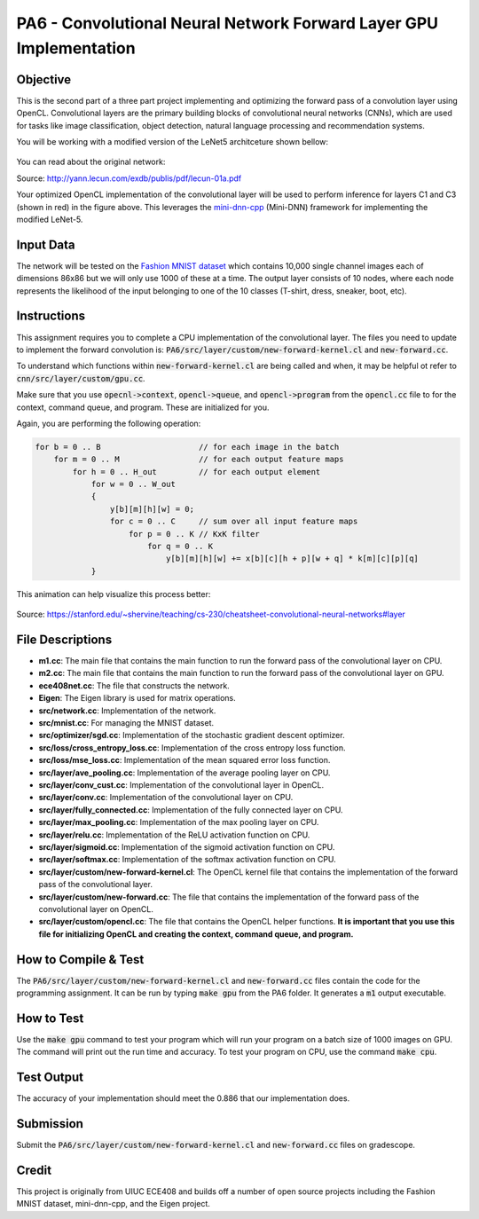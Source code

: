 PA6 - Convolutional Neural Network Forward Layer GPU Implementation
===================================================================

Objective
---------
This is the second part of a three part project implementing and optimizing the forward pass of a convolution layer using OpenCL. Convolutional layers are the primary building blocks of convolutional neural networks (CNNs), which are used for tasks like image classification, object detection, natural language processing and recommendation systems.

You will be working with a modified version of the LeNet5 architceture shown bellow:

.. figure:: /image/lenet.png
    :align: center
    :alt: LeNet-5 Architecture

You can read about the original network:

Source: http://yann.lecun.com/exdb/publis/pdf/lecun-01a.pdf

Your optimized OpenCL implementation of the convolutional layer will be used to perform inference for layers C1 and C3 (shown in red) in the figure above. This leverages the `mini-dnn-cpp <http://yann.lecun.com/exdb/publis/pdf/lecun-01a.pdf>`_ (Mini-DNN) framework for implementing the modified LeNet-5.

Input Data
----------
The network will be tested on the `Fashion MNIST dataset <https://github.com/zalandoresearch/fashion-mnist>`_ which contains 10,000 single channel images each of dimensions 86x86 but we will only use 1000 of these at a time. The output layer consists of 10 nodes, where each node represents the likelihood of the input belonging to one of the 10 classes (T-shirt, dress, sneaker, boot, etc).


Instructions
-------------
This assignment requires you to complete a CPU implementation of the convolutional layer. The files you need to update to implement the forward convolution is:
:code:`PA6/src/layer/custom/new-forward-kernel.cl` and :code:`new-forward.cc`.

To understand which functions within :code:`new-forward-kernel.cl` are being called and when, it may be helpful ot refer to :code:`cnn/src/layer/custom/gpu.cc`.

Make sure that you use :code:`opecnl->context`, :code:`opencl->queue`, and :code:`opencl->program` from the :code:`opencl.cc` file to for the context, command queue, and program.  These are initialized for you.


Again, you are performing the following operation:

.. code-block:: none

    for b = 0 .. B                     // for each image in the batch 
        for m = 0 .. M                 // for each output feature maps
            for h = 0 .. H_out         // for each output element
                for w = 0 .. W_out
                {
                    y[b][m][h][w] = 0;
                    for c = 0 .. C     // sum over all input feature maps
                        for p = 0 .. K // KxK filter
                            for q = 0 .. K
                                y[b][m][h][w] += x[b][c][h + p][w + q] * k[m][c][p][q]
                }

This animation can help visualize this process better:

.. figure:: /image/convolution.png
    :align: center
    :alt: Convolution Animation

Source: https://stanford.edu/~shervine/teaching/cs-230/cheatsheet-convolutional-neural-networks#layer

File Descriptions
-----------------
- **m1.cc**: The main file that contains the main function to run the forward pass of the convolutional layer on CPU.
- **m2.cc**: The main file that contains the main function to run the forward pass of the convolutional layer on GPU.
- **ece408net.cc**: The file that constructs the network.
- **Eigen**: The Eigen library is used for matrix operations.
- **src/network.cc**: Implementation of the network.
- **src/mnist.cc**: For managing the MNIST dataset.
- **src/optimizer/sgd.cc**: Implementation of the stochastic gradient descent optimizer.
- **src/loss/cross_entropy_loss.cc**: Implementation of the cross entropy loss function.
- **src/loss/mse_loss.cc**: Implementation of the mean squared error loss function.
- **src/layer/ave_pooling.cc**: Implementation of the average pooling layer on CPU.
- **src/layer/conv_cust.cc**: Implementation of the convolutional layer in OpenCL.
- **src/layer/conv.cc**: Implementation of the convolutional layer on CPU.
- **src/layer/fully_connected.cc**: Implementation of the fully connected layer on CPU.
- **src/layer/max_pooling.cc**: Implementation of the max pooling layer on CPU.
- **src/layer/relu.cc**: Implementation of the ReLU activation function on CPU.
- **src/layer/sigmoid.cc**: Implementation of the sigmoid activation function on CPU.
- **src/layer/softmax.cc**: Implementation of the softmax activation function on CPU.
- **src/layer/custom/new-forward-kernel.cl**: The OpenCL kernel file that contains the implementation of the forward pass of the convolutional layer.
- **src/layer/custom/new-forward.cc**: The file that contains the implementation of the forward pass of the convolutional layer on OpenCL.
- **src/layer/custom/opencl.cc**: The file that contains the OpenCL helper functions. **It is important that you use this file for initializing OpenCL and creating the context, command queue, and program.**

How to Compile & Test
--------------
The :code:`PA6/src/layer/custom/new-forward-kernel.cl` and :code:`new-forward.cc` files contain the code for the programming assignment. It can be run by typing :code:`make gpu` from the PA6 folder. It generates a :code:`m1` output executable.

How to Test
-----------
Use the :code:`make gpu` command to test your program which will run your program on a batch size of 1000 images on GPU. The command will print out the run time and accuracy. To test your program on CPU, use the command :code:`make cpu`.

Test Output
-----------

.. You will need to checkout a GPU for this assignment, but please avoid editing while accessing a device. You can accomplish this with:
.. :code:`launch.sh -g 1 -s -i ghcr.io/ucsd-ets/cse160-notebook:main -W CSE160_WI25_A00 -P Always`

The accuracy of your implementation should meet the 0.886 that our implementation does.


Submission
----------
Submit the :code:`PA6/src/layer/custom/new-forward-kernel.cl` and :code:`new-forward.cc` files on gradescope.

Credit
------
This project is originally from UIUC ECE408 and builds off a number of open source projects including the Fashion MNIST dataset, mini-dnn-cpp, and the Eigen project.


